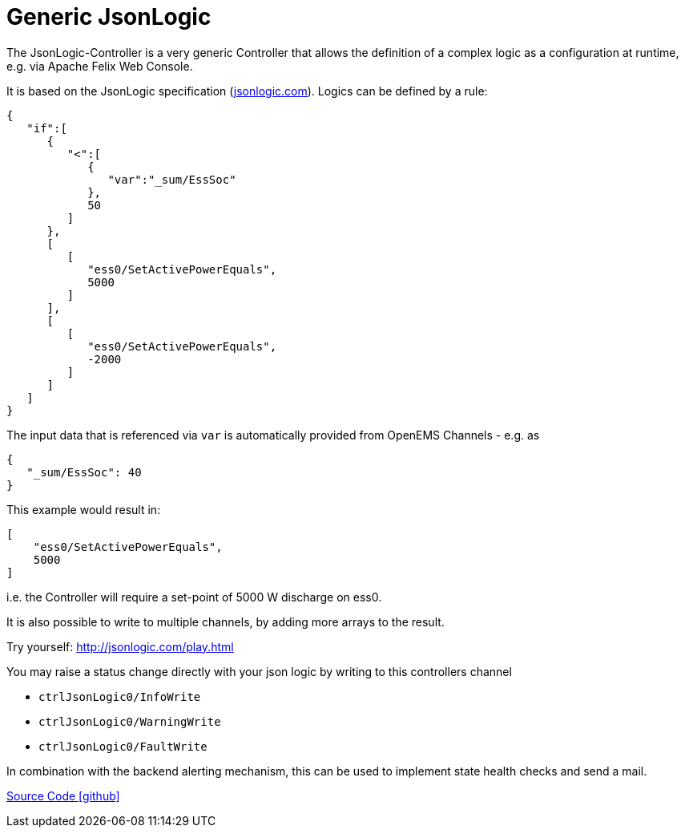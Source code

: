 = Generic JsonLogic

The JsonLogic-Controller is a very generic Controller that allows the definition of a complex logic as a configuration at runtime, e.g. via Apache Felix Web Console. 

It is based on the JsonLogic specification (http://jsonlogic.com[jsonlogic.com]). Logics can be defined by a rule:

[source,json]
----
{
   "if":[
      {
         "<":[
            {
               "var":"_sum/EssSoc"
            },
            50
         ]
      },
      [
         [
            "ess0/SetActivePowerEquals",
            5000
         ]
      ],
      [
         [
            "ess0/SetActivePowerEquals",
            -2000
         ]
      ]
   ]
}
----

The input data that is referenced via `var` is automatically provided from OpenEMS Channels - e.g. as

[source,json]
----
{
   "_sum/EssSoc": 40
}
----

This example would result in:

[source,json]
----
[
    "ess0/SetActivePowerEquals",
    5000
]
----

i.e. the Controller will require a set-point of 5000 W discharge on ess0.

It is also possible to write to multiple channels, by adding more arrays to the result.

Try yourself: http://jsonlogic.com/play.html[http://jsonlogic.com/play.html]


You may raise a status change directly with your json logic by writing to this controllers channel 
 
* `ctrlJsonLogic0/InfoWrite`
* `ctrlJsonLogic0/WarningWrite`
* `ctrlJsonLogic0/FaultWrite`

In combination with the backend alerting mechanism, this can be used to implement state health checks and send a mail.  


https://github.com/OpenEMS/openems/tree/develop/io.openems.edge.controller.generic.jsonlogic[Source Code icon:github[]]